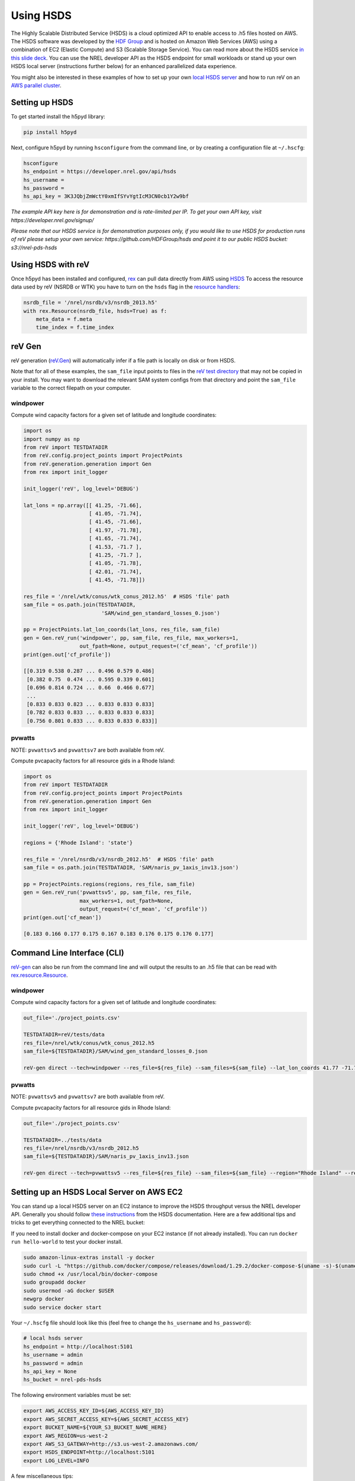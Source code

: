Using HSDS
==========

The Highly Scalable Distributed Service (HSDS) is a cloud optimized API to
enable access to .h5 files hosted on AWS. The HSDS software was developed by
the `HDF Group <https://www.hdfgroup.org/>`_ and is hosted on Amazon Web
Services (AWS) using a combination of EC2 (Elastic Compute) and S3 (Scalable
Storage Service). You can read more about the HSDS service
`in this slide deck <https://www.slideshare.net/HDFEOS/hdf-cloud-services>`_.
You can use the NREL developer API as the HSDS endpoint for small workloads
or stand up your own HSDS local server (instructions further below) for an
enhanced parallelized data experience.

You might also be interested in these examples of how to set up your own `local HSDS server <https://nrel.github.io/rex/misc/examples.hsds.html#setting-up-a-local-hsds-server>`_ and how to run reV on an `AWS parallel cluster <https://nrel.github.io/reV/misc/examples.aws_pcluster.html>`_.

Setting up HSDS
---------------

To get started install the h5pyd library:

.. code-block:: bash

    pip install h5pyd

Next, configure h5pyd by running ``hsconfigure`` from the command line, or by
creating a configuration file at ``~/.hscfg``:

.. code-block:: bash

    hsconfigure
    hs_endpoint = https://developer.nrel.gov/api/hsds
    hs_username =
    hs_password =
    hs_api_key = 3K3JQbjZmWctY0xmIfSYvYgtIcM3CN0cb1Y2w9bf

*The example API key here is for demonstration and is rate-limited per IP. To
get your own API key, visit https://developer.nrel.gov/signup/*

*Please note that our HSDS service is for demonstration purposes only, if you
would like to use HSDS for production runs of reV please setup your own
service: https://github.com/HDFGroup/hsds and point it to our public HSDS
bucket: s3://nrel-pds-hsds*

Using HSDS with reV
-------------------

Once h5pyd has been installed and configured, `rex <https://github.com/nrel/rex>`_
can pull data directly from AWS using `HSDS <https://github.com/NREL/hsds-examples>`_
To access the resource data used by reV (NSRDB or WTK) you have to turn on the
``hsds`` flag in the `resource handlers <https://nrel.github.io/rex/rex/rex.renewable_resource.html>`_:

.. code-block:: python

    nsrdb_file = '/nrel/nsrdb/v3/nsrdb_2013.h5'
    with rex.Resource(nsrdb_file, hsds=True) as f:
        meta_data = f.meta
        time_index = f.time_index

reV Gen
-------

reV generation (`reV.Gen <https://nrel.github.io/reV/_autosummary/reV.generation.html>`_)
will automatically infer if a file path is locally on disk or from HSDS.

Note that for all of these examples, the ``sam_file`` input points to files in
the
`reV test directory <https://github.com/NREL/reV/tree/master/tests/data/SAM>`_
that may not be copied in your install. You may want to download the relevant
SAM system configs from that directory and point the ``sam_file`` variable to
the correct filepath on your computer.

windpower
+++++++++

Compute wind capacity factors for a given set of latitude and longitude
coordinates:

.. code-block:: python

    import os
    import numpy as np
    from reV import TESTDATADIR
    from reV.config.project_points import ProjectPoints
    from reV.generation.generation import Gen
    from rex import init_logger

    init_logger('reV', log_level='DEBUG')

    lat_lons = np.array([[ 41.25, -71.66],
                         [ 41.05, -71.74],
                         [ 41.45, -71.66],
                         [ 41.97, -71.78],
                         [ 41.65, -71.74],
                         [ 41.53, -71.7 ],
                         [ 41.25, -71.7 ],
                         [ 41.05, -71.78],
                         [ 42.01, -71.74],
                         [ 41.45, -71.78]])

    res_file = '/nrel/wtk/conus/wtk_conus_2012.h5'  # HSDS 'file' path
    sam_file = os.path.join(TESTDATADIR,
                             'SAM/wind_gen_standard_losses_0.json')

    pp = ProjectPoints.lat_lon_coords(lat_lons, res_file, sam_file)
    gen = Gen.reV_run('windpower', pp, sam_file, res_file, max_workers=1,
                      out_fpath=None, output_request=('cf_mean', 'cf_profile'))
    print(gen.out['cf_profile'])

    [[0.319 0.538 0.287 ... 0.496 0.579 0.486]
     [0.382 0.75  0.474 ... 0.595 0.339 0.601]
     [0.696 0.814 0.724 ... 0.66  0.466 0.677]
     ...
     [0.833 0.833 0.823 ... 0.833 0.833 0.833]
     [0.782 0.833 0.833 ... 0.833 0.833 0.833]
     [0.756 0.801 0.833 ... 0.833 0.833 0.833]]

pvwatts
+++++++

NOTE: ``pvwattsv5`` and ``pvwattsv7`` are both available from reV.

Compute pvcapacity factors for all resource gids in a Rhode Island:

.. code-block:: python

    import os
    from reV import TESTDATADIR
    from reV.config.project_points import ProjectPoints
    from reV.generation.generation import Gen
    from rex import init_logger

    init_logger('reV', log_level='DEBUG')

    regions = {'Rhode Island': 'state'}

    res_file = '/nrel/nsrdb/v3/nsrdb_2012.h5'  # HSDS 'file' path
    sam_file = os.path.join(TESTDATADIR, 'SAM/naris_pv_1axis_inv13.json')

    pp = ProjectPoints.regions(regions, res_file, sam_file)
    gen = Gen.reV_run('pvwattsv5', pp, sam_file, res_file,
                      max_workers=1, out_fpath=None,
                      output_request=('cf_mean', 'cf_profile'))
    print(gen.out['cf_mean'])

    [0.183 0.166 0.177 0.175 0.167 0.183 0.176 0.175 0.176 0.177]

Command Line Interface (CLI)
----------------------------

`reV-gen <https://nrel.github.io/reV/_cli/reV-gen.html#rev-gen>`_
can also be run from the command line and will output the results to an .h5
file that can be read with `rex.resource.Resource <https://nrel.github.io/rex/rex/rex.resource.html#rex.resource.Resource>`_.

windpower
+++++++++

Compute wind capacity factors for a given set of latitude and longitude
coordinates:

.. code-block:: bash

    out_file='./project_points.csv'

    TESTDATADIR=reV/tests/data
    res_file=/nrel/wtk/conus/wtk_conus_2012.h5
    sam_file=${TESTDATADIR}/SAM/wind_gen_standard_losses_0.json

    reV-gen direct --tech=windpower --res_file=${res_file} --sam_files=${sam_file} --lat_lon_coords 41.77 -71.74 local

pvwatts
+++++++

NOTE: ``pvwattsv5`` and ``pvwattsv7`` are both available from reV.

Compute pvcapacity factors for all resource gids in Rhode Island:

.. code-block:: bash

    out_file='./project_points.csv'

    TESTDATADIR=../tests/data
    res_file=/nrel/nsrdb/v3/nsrdb_2012.h5
    sam_file=${TESTDATADIR}/SAM/naris_pv_1axis_inv13.json

    reV-gen direct --tech=pvwattsv5 --res_file=${res_file} --sam_files=${sam_file} --region="Rhode Island" --region_col=state local

Setting up an HSDS Local Server on AWS EC2
------------------------------------------

You can stand up a local HSDS server on an EC2 instance to improve the HSDS throughput versus the NREL developer API. Generally you should follow `these instructions <https://github.com/HDFGroup/hsds/blob/master/docs/docker_install_aws.md>`_ from the HSDS documentation. Here are a few additional tips and tricks to get everything connected to the NREL bucket:

If you need to install docker and docker-compose on your EC2 instance (if not already installed). You can run ``docker run hello-world`` to test your docker install.

.. code-block:: bash

    sudo amazon-linux-extras install -y docker
    sudo curl -L "https://github.com/docker/compose/releases/download/1.29.2/docker-compose-$(uname -s)-$(uname -m)" -o /usr/local/bin/docker-compose
    sudo chmod +x /usr/local/bin/docker-compose
    sudo groupadd docker
    sudo usermod -aG docker $USER
    newgrp docker
    sudo service docker start

Your ``~/.hscfg`` file should look like this (feel free to change the ``hs_username`` and ``hs_password``):

.. code-block:: bash

    # local hsds server
    hs_endpoint = http://localhost:5101
    hs_username = admin
    hs_password = admin
    hs_api_key = None
    hs_bucket = nrel-pds-hsds


The following environment variables must be set:

.. code-block:: bash

    export AWS_ACCESS_KEY_ID=${AWS_ACCESS_KEY_ID}
    export AWS_SECRET_ACCESS_KEY=${AWS_SECRET_ACCESS_KEY}
    export BUCKET_NAME=${YOUR_S3_BUCKET_NAME_HERE}
    export AWS_REGION=us-west-2
    export AWS_S3_GATEWAY=http://s3.us-west-2.amazonaws.com/
    export HSDS_ENDPOINT=http://localhost:5101
    export LOG_LEVEL=INFO

A few miscellaneous tips:

#. You can list the available docker images with ``docker images``
#. You can delete the docker HSDS image with ``docker rmi $IMAGE_ID`` (useful to reset the docker image)
#. If you have AWS permissions issues try using a non-root IAM user with the corresponding AWS credentials as environment variables
#. You can stand up parallel docker HSDS servers on your EC2 instance by running ``sh runall.sh -8``
#. You can also set ``hs_endpoint = local`` in your ``~/.hscfg`` file to have h5pyd automatically spin up a local HSDS server as it opens a file handler. You still need to set all of the other environment variables for this to work.

Other Resources
---------------

For more HSDS examples please see: https://github.com/NREL/hsds-examples
